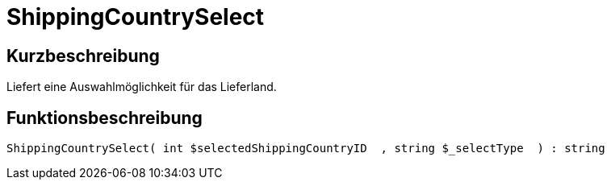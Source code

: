 = ShippingCountrySelect
:lang: de
// include::{includedir}/_header.adoc[]
:keywords: ShippingCountrySelect
:position: 0

//  auto generated content Thu, 06 Jul 2017 00:07:33 +0200
== Kurzbeschreibung

Liefert eine Auswahlmöglichkeit für das Lieferland.

== Funktionsbeschreibung

[source,plenty]
----

ShippingCountrySelect( int $selectedShippingCountryID  , string $_selectType  ) : string

----

